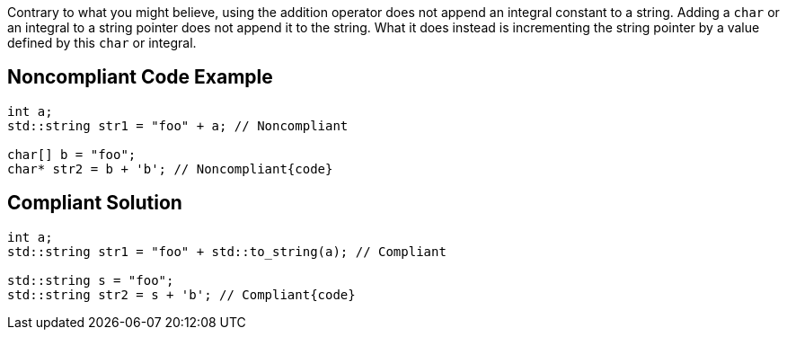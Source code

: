 Contrary to what you might believe, using the addition operator does not append an integral constant to a string. Adding a ``++char++`` or an integral to a string pointer does not append it to the string. What it does instead is incrementing the string pointer by a value defined by this ``++char++`` or integral.

== Noncompliant Code Example

----
int a;
std::string str1 = "foo" + a; // Noncompliant

char[] b = "foo";
char* str2 = b + 'b'; // Noncompliant{code}

----

== Compliant Solution

----
int a;
std::string str1 = "foo" + std::to_string(a); // Compliant

std::string s = "foo";
std::string str2 = s + 'b'; // Compliant{code}
----
